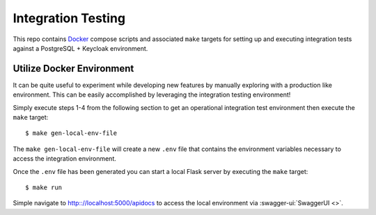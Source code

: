 .. rstcheck: ignore-roles=swagger-ui

Integration Testing
===================

This repo contains Docker_ compose scripts and associated ``make`` targets for setting up and executing integration
tests against a PostgreSQL + Keycloak environment.

Utilize Docker Environment
--------------------------

It can be quite useful to experiment while developing new features by manually exploring with a production like
environment. This can be easily accomplished by leveraging the integration testing environment!

Simply execute steps 1-4 from the following section to get an operational integration test environment then execute
the ``make`` target::

    $ make gen-local-env-file

The ``make gen-local-env-file`` will create a new ``.env`` file that contains the environment variables necessary to
access the integration environment.

Once the ``.env`` file has been generated you can start a local Flask server by executing the ``make`` target::

    $ make run

Simple navigate to http:://localhost:5000/apidocs to access the local environment via :swagger-ui:`SwaggerUI <>`.

.. _Docker: https://www.docker.com/products/docker-desktop/
